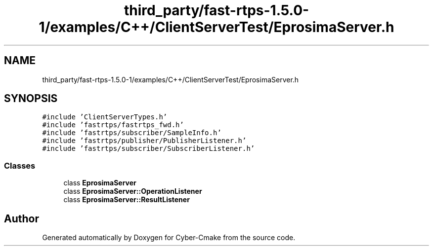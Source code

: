 .TH "third_party/fast-rtps-1.5.0-1/examples/C++/ClientServerTest/EprosimaServer.h" 3 "Sun Sep 3 2023" "Version 8.0" "Cyber-Cmake" \" -*- nroff -*-
.ad l
.nh
.SH NAME
third_party/fast-rtps-1.5.0-1/examples/C++/ClientServerTest/EprosimaServer.h
.SH SYNOPSIS
.br
.PP
\fC#include 'ClientServerTypes\&.h'\fP
.br
\fC#include 'fastrtps/fastrtps_fwd\&.h'\fP
.br
\fC#include 'fastrtps/subscriber/SampleInfo\&.h'\fP
.br
\fC#include 'fastrtps/publisher/PublisherListener\&.h'\fP
.br
\fC#include 'fastrtps/subscriber/SubscriberListener\&.h'\fP
.br

.SS "Classes"

.in +1c
.ti -1c
.RI "class \fBEprosimaServer\fP"
.br
.ti -1c
.RI "class \fBEprosimaServer::OperationListener\fP"
.br
.ti -1c
.RI "class \fBEprosimaServer::ResultListener\fP"
.br
.in -1c
.SH "Author"
.PP 
Generated automatically by Doxygen for Cyber-Cmake from the source code\&.
